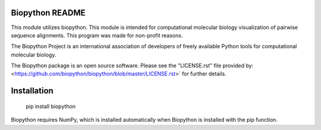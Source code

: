 Biopython README
=====================

This module utilizes biopython. This module is intended for computational 
molecular biology visualization of pairwise sequence alignments. 
This program was made for non-profit reasons. 

The Biopython Project is an international association of developers of freely
available Python tools for computational molecular biology.

The Biopython package is an open source software. Please see the "LICENSE.rst" 
file provided by: <https://github.com/biopython/biopython/blob/master/LICENSE.rst>`
for further details.

Installation
========================

    pip install biopython

Biopython requires NumPy, which is installed
automatically when Biopython is installed 
with the pip function.

